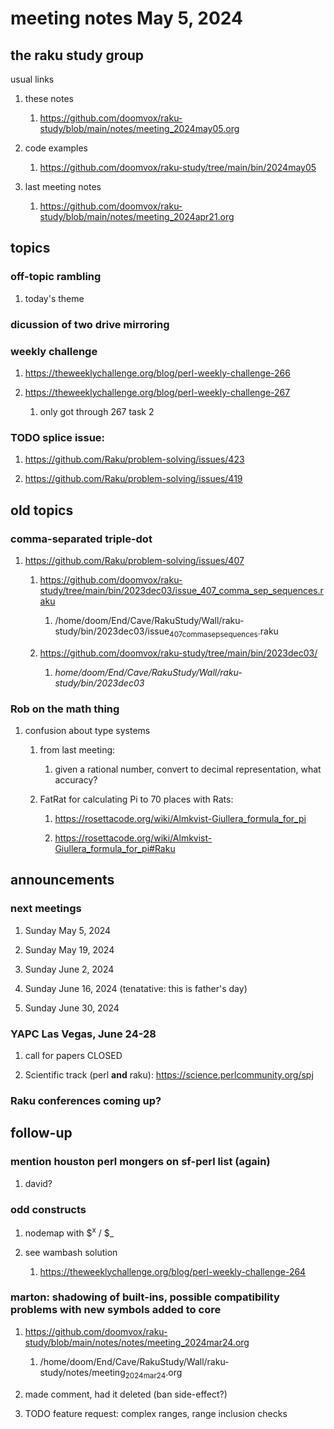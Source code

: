 * meeting notes May 5, 2024
** the raku study group
**** usual links
***** these notes
****** https://github.com/doomvox/raku-study/blob/main/notes/meeting_2024may05.org

***** code examples
****** https://github.com/doomvox/raku-study/tree/main/bin/2024may05

***** last meeting notes
****** https://github.com/doomvox/raku-study/blob/main/notes/meeting_2024apr21.org

** topics
*** off-topic rambling
**** today's theme

*** dicussion of two drive mirroring

*** weekly challenge
**** https://theweeklychallenge.org/blog/perl-weekly-challenge-266
**** https://theweeklychallenge.org/blog/perl-weekly-challenge-267
***** only got through 267 task 2

*** TODO splice issue:
**** https://github.com/Raku/problem-solving/issues/423
**** https://github.com/Raku/problem-solving/issues/419

** old topics
*** comma-separated triple-dot
**** https://github.com/Raku/problem-solving/issues/407

***** https://github.com/doomvox/raku-study/tree/main/bin/2023dec03/issue_407_comma_sep_sequences.raku
****** /home/doom/End/Cave/RakuStudy/Wall/raku-study/bin/2023dec03/issue_407_comma_sep_sequences.raku

***** https://github.com/doomvox/raku-study/tree/main/bin/2023dec03/
****** /home/doom/End/Cave/RakuStudy/Wall/raku-study/bin/2023dec03/

*** Rob on the math thing
**** confusion about type systems
***** from last meeting:
****** given a rational number, convert to decimal representation, what accuracy?

***** FatRat for calculating Pi to 70 places with Rats:
****** https://rosettacode.org/wiki/Almkvist-Giullera_formula_for_pi
****** https://rosettacode.org/wiki/Almkvist-Giullera_formula_for_pi#Raku


** announcements 

*** next meetings
**** Sunday May 5, 2024
**** Sunday May 19, 2024
**** Sunday June 2, 2024
**** Sunday June 16, 2024 (tenatative: this is father's day)
**** Sunday June 30, 2024

*** YAPC Las Vegas, June 24-28
**** call for papers CLOSED
**** Scientific track (perl *and* raku): https://science.perlcommunity.org/spj

*** Raku conferences coming up?

** follow-up
*** mention houston perl mongers on sf-perl list (again)
**** david?

*** odd constructs
***** nodemap with $^x / $_
***** see wambash solution 

****** https://theweeklychallenge.org/blog/perl-weekly-challenge-264


*** marton: shadowing of built-ins, possible compatibility problems with new symbols added to core
**** https://github.com/doomvox/raku-study/blob/main/notes/notes/meeting_2024mar24.org
***** /home/doom/End/Cave/RakuStudy/Wall/raku-study/notes/meeting_2024mar24.org
**** made comment, had it deleted (ban side-effect?)

**** TODO feature request: complex ranges, range inclusion checks 

